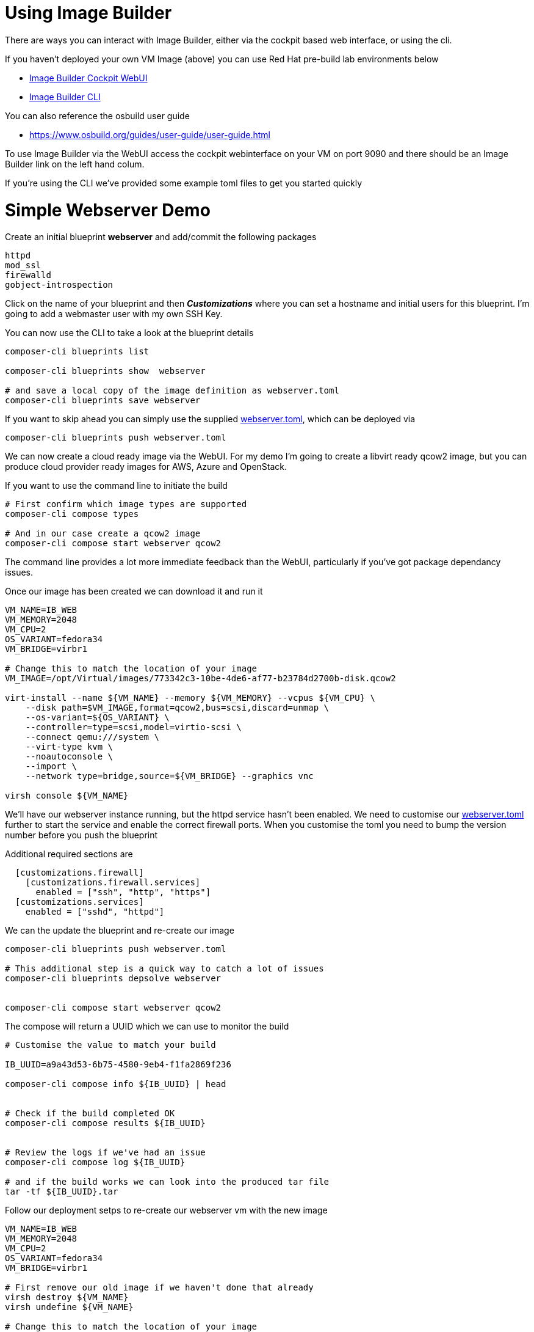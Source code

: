 = Using Image Builder

There are ways you can interact with Image Builder, either via the cockpit based web interface, or
using the cli.

If you haven't deployed your own VM Image (above) you can use Red Hat pre-build lab environments below

- https://lab.redhat.com/imagebuilder[Image Builder Cockpit WebUI]
- https://lab.redhat.com/imagebuilder-cli[Image Builder CLI]

You can also reference the osbuild user guide

- https://www.osbuild.org/guides/user-guide/user-guide.html


To use Image Builder via the WebUI access the cockpit webinterface on your VM on port 9090 and
there should be an Image Builder link on the left hand colum.

If you're using the CLI we've provided some example toml files to get you started quickly

= Simple Webserver Demo
Create an initial blueprint *webserver* and add/commit the following packages

----
httpd
mod_ssl
firewalld
gobject-introspection
----

Click on the name of your blueprint and then *_Customizations_* where you can set a hostname
and initial users for this blueprint. I'm going to add a webmaster user with my own SSH Key.

You can now use the CLI to take a look at the blueprint details

[source,bash]
----
composer-cli blueprints list

composer-cli blueprints show  webserver

# and save a local copy of the image definition as webserver.toml
composer-cli blueprints save webserver
----

If you want to skip ahead you can simply use the supplied link:../osbuilder/webserver.toml[webserver.toml],
which can be deployed via

[source,bash]
----
composer-cli blueprints push webserver.toml
----



We can now create a cloud ready image via the WebUI. For my demo I'm going to create a libvirt ready qcow2 image,
but you can produce cloud provider ready images for AWS, Azure and OpenStack.
 
If you want to use the command line to initiate the build

[source,bash]
----
# First confirm which image types are supported
composer-cli compose types

# And in our case create a qcow2 image
composer-cli compose start webserver qcow2
----

The command line provides a lot more immediate feedback than the WebUI, particularly if you've got package dependancy issues.

Once our image has been created we can download it and run it


[source,bash]
----
VM_NAME=IB_WEB
VM_MEMORY=2048
VM_CPU=2
OS_VARIANT=fedora34
VM_BRIDGE=virbr1

# Change this to match the location of your image
VM_IMAGE=/opt/Virtual/images/773342c3-10be-4de6-af77-b23784d2700b-disk.qcow2

virt-install --name ${VM_NAME} --memory ${VM_MEMORY} --vcpus ${VM_CPU} \
    --disk path=$VM_IMAGE,format=qcow2,bus=scsi,discard=unmap \
    --os-variant=${OS_VARIANT} \
    --controller=type=scsi,model=virtio-scsi \
    --connect qemu:///system \
    --virt-type kvm \
    --noautoconsole \
    --import \
    --network type=bridge,source=${VM_BRIDGE} --graphics vnc

virsh console ${VM_NAME}
----

We'll have our webserver instance running, but the httpd service hasn't been enabled. We need to
customise our link:../osbuilder/webserver.toml[webserver.toml] further to start the service and enable
the correct firewall ports. When you customise the toml you need to bump the version number before
you push the blueprint

Additional required sections are

----

  [customizations.firewall]
    [customizations.firewall.services]
      enabled = ["ssh", "http", "https"]
  [customizations.services]
    enabled = ["sshd", "httpd"]

----


We can the update the blueprint and re-create our image

[source,bash]
----
composer-cli blueprints push webserver.toml

# This additional step is a quick way to catch a lot of issues
composer-cli blueprints depsolve webserver


composer-cli compose start webserver qcow2
----

The compose will return a UUID which we can use to monitor the build

[source,bash]
----
# Customise the value to match your build

IB_UUID=a9a43d53-6b75-4580-9eb4-f1fa2869f236

composer-cli compose info ${IB_UUID} | head


# Check if the build completed OK
composer-cli compose results ${IB_UUID} 


# Review the logs if we've had an issue
composer-cli compose log ${IB_UUID} 

# and if the build works we can look into the produced tar file
tar -tf ${IB_UUID}.tar
----

Follow our deployment setps to re-create our webserver vm with the new image

[source,bash]
----
VM_NAME=IB_WEB
VM_MEMORY=2048
VM_CPU=2
OS_VARIANT=fedora34
VM_BRIDGE=virbr1

# First remove our old image if we haven't done that already
virsh destroy ${VM_NAME}
virsh undefine ${VM_NAME}

# Change this to match the location of your image
VM_IMAGE=/opt/Virtual/images/a9a43d53-6b75-4580-9eb4-f1fa2869f236-disk.qcow2

virt-install --name ${VM_NAME} --memory ${VM_MEMORY} --vcpus ${VM_CPU} \
    --disk path=$VM_IMAGE,format=qcow2,bus=scsi,discard=unmap \
    --os-variant=${OS_VARIANT} \
    --controller=type=scsi,model=virtio-scsi \
    --connect qemu:///system \
    --virt-type kvm \
    --noautoconsole \
    --import \
    --network type=bridge,source=${VM_BRIDGE} --graphics vnc

virsh console ${VM_NAME}
----

== Bugs / Issues

With Fedora 35 we've hit a dependancy issue which means we needed to manually add an additional package *gobject-introspection* when creating
qcow2 images.

---
link:buildah.adoc[Try out buildah] or
link:../README.adoc[Return]
